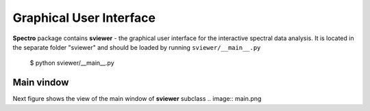 Graphical User Interface
========================

**Spectro** package contains **sviewer** - the graphical user interface for the interactive spectral data analysis. It is located in the separate folder "sviewer" and 
should be loaded by running ``sviewer/__main__.py``

    $ python sviewer/__main__.py

Main vindow
-----------
Next figure shows the view of the main window of **sviewer** subclass
.. image:: main.png